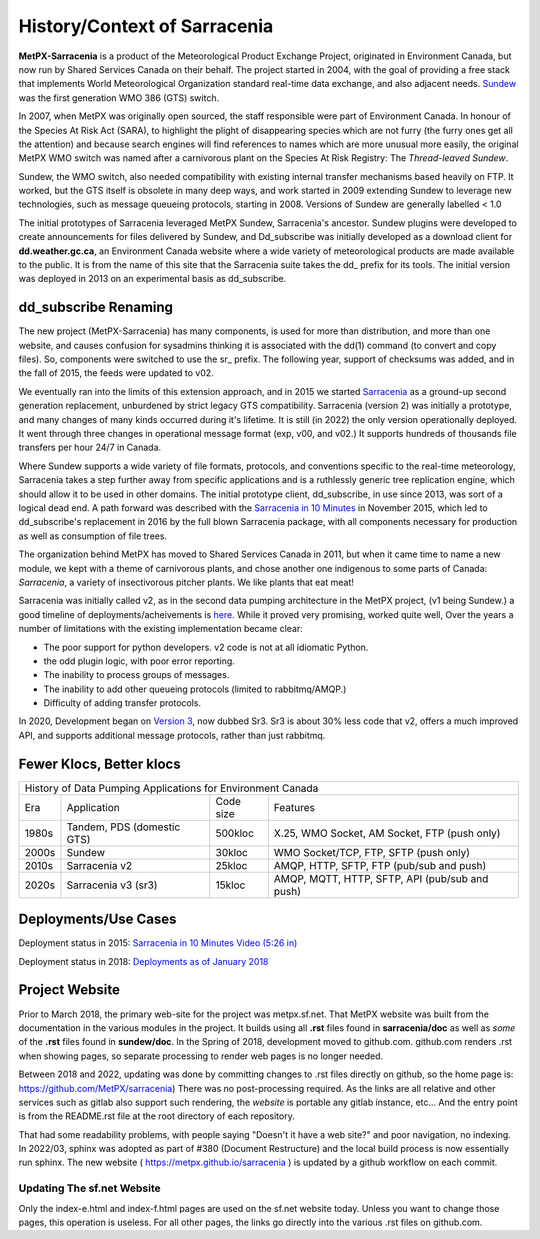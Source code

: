=============================
History/Context of Sarracenia
=============================

**MetPX-Sarracenia** is a product of the Meteorological Product Exchange Project, 
originated in Environment Canada, but now run by Shared Services Canada on their 
behalf. The project started in 2004, with the goal of providing a free stack that 
implements World Meteorological Organization standard real-time data exchange, 
and also adjacent needs.  `Sundew <https://github.com/MetPX/Sundew>`_ was the 
first generation WMO 386 (GTS) switch.

In 2007, when MetPX was originally open sourced, the staff responsible were part of
Environment Canada. In honour of the Species At Risk Act (SARA), to highlight the plight
of disappearing species which are not furry (the furry ones get all the attention) and
because search engines will find references to names which are more unusual more easily,
the original MetPX WMO switch was named after a carnivorous plant on the Species At
Risk Registry: The *Thread-leaved Sundew*.

Sundew, the WMO switch, also needed compatibility with existing internal transfer 
mechanisms based heavily on FTP. It worked, but the GTS itself is obsolete in many 
deep ways, and work started in 2009 extending Sundew to leverage new technologies, 
such as message queueing protocols, starting in 2008. Versions of Sundew are 
generally labelled < 1.0

The initial prototypes of Sarracenia leveraged MetPX Sundew, Sarracenia's ancestor. 
Sundew plugins were developed to create announcements for files delivered by Sundew,
and Dd_subscribe was initially developed as a download client for **dd.weather.gc.ca**, an
Environment Canada website where a wide variety of meteorological products are made
available to the public. It is from the name of this site that the Sarracenia
suite takes the dd\_ prefix for its tools. The initial version was deployed in
2013 on an experimental basis as dd_subscribe. 

dd_subscribe Renaming
---------------------

The new project (MetPX-Sarracenia) has many components, is used for more than
distribution, and more than one website, and causes confusion for sysadmins thinking
it is associated with the dd(1) command (to convert and copy files).  So, components
were switched to use the sr\_ prefix. The following year, support of 
checksums was added, and in the fall of 2015, the feeds were updated to v02.

We eventually ran into the limits of this extension approach, and in 2015 we 
started `Sarracenia <https://metpx.github.io/sarracenia>`_
as a ground-up second generation replacement, unburdened by strict legacy GTS compatibility.
Sarracenia (version 2) was initially a prototype, and many changes of many kinds occurred during it's lifetime.
It is still (in 2022) the only version operationally deployed. It went through three changes in operational
message format (exp, v00, and v02.) It supports hundreds of thousands file transfers per hour 24/7
in Canada.

Where Sundew supports a wide variety of file formats, protocols, and conventions
specific to the real-time meteorology, Sarracenia takes a step further away from
specific applications and is a ruthlessly generic tree replication engine, which
should allow it to be used in other domains. The initial prototype client, dd_subscribe,
in use since 2013, was sort of a logical dead end. A path forward was described
with the `Sarracenia in 10 Minutes <https://www.youtube.com/watch?v=G47DRwzwckk>`_
in November 2015, which led to dd_subscribe's replacement in 2016 by the full blown 
Sarracenia package, with all components necessary for production as well as 
consumption of file trees.

The organization behind MetPX has moved to Shared Services Canada in 2011, but when
it came time to name a new module, we kept with a theme of carnivorous plants, and
chose another one indigenous to some parts of Canada: *Sarracenia*, a variety
of insectivorous pitcher plants. We like plants that eat meat!

Sarracenia was initially called v2, as in the second data pumping architecture
in the MetPX project, (v1 being Sundew.) a good timeline of deployments/acheivements
is `here <mesh_gts.html#Maturity>`_. While it proved very promising, 
worked quite well, Over the years a number of limitations with the existing 
implementation became clear:

* The poor support for python developers. v2 code is not at all idiomatic Python.
* the odd plugin logic, with poor error reporting.
* The inability to process groups of messages.
* The inability to add other queueing protocols (limited to rabbitmq/AMQP.)
* Difficulty of adding transfer protocols.

In 2020, Development began on `Version 3 <../Contribution/v03.html>`_, now
dubbed Sr3. Sr3 is about 30% less code that v2, offers a much improved API,
and supports additional message protocols, rather than just rabbitmq.

Fewer Klocs, Better klocs
-------------------------

+-------+----------------------------+------------+---------------------------------------------------+
|                        History of Data Pumping Applications for Environment Canada                  |
+-------+----------------------------+------------+---------------------------------------------------+
| Era   | Application                | Code size  | Features                                          |
+-------+----------------------------+------------+---------------------------------------------------+
| 1980s | Tandem, PDS (domestic GTS) |  500kloc   | X.25, WMO Socket, AM Socket, FTP (push only)      |
+-------+----------------------------+------------+---------------------------------------------------+
| 2000s | Sundew                     |   30kloc   | WMO Socket/TCP, FTP, SFTP (push only)             |
+-------+----------------------------+------------+---------------------------------------------------+
| 2010s | Sarracenia v2              |   25kloc   | AMQP, HTTP, SFTP, FTP (pub/sub and push)          |
+-------+----------------------------+------------+---------------------------------------------------+
| 2020s | Sarracenia v3 (sr3)        |   15kloc   | AMQP, MQTT, HTTP, SFTP, API (pub/sub and push)    |
+-------+----------------------------+------------+---------------------------------------------------+


Deployments/Use Cases
---------------------

Deployment status in 2015: `Sarracenia in 10 Minutes Video (5:26 in) <https://www.youtube.com/watch?v=G47DRwzwckk&t=326s>`_

Deployment status in 2018: `Deployments as of January 2018 <deployment_2018.html>`_


Project Website
---------------

Prior to March 2018, the primary web-site for the project was metpx.sf.net.
That MetPX website was built from the documentation in the various modules
in the project. It builds using all **.rst** files found in
**sarracenia/doc** as well as *some* of the **.rst** files found in
**sundew/doc**. In the Spring of 2018, development moved to github.com.
github.com renders .rst when showing pages, so separate processing to render
web pages is no longer needed.

Between 2018 and 2022, updating was done by committing changes to .rst files
directly on github, so the home page is:  https://github.com/MetPX/sarracenia)
There was no post-processing required. As the links are all relative and 
other services such as gitlab also support such rendering, the
*website* is portable any gitlab instance, etc... And the entry point is from
the README.rst file at the root directory of each repository.

That had some readability problems, with people saying "Doesn't it have a web site?"
and poor navigation, no indexing. In 2022/03, sphinx was adopted as part
of #380 (Document Restructure) and the local build process is now essentially
run sphinx. The new website ( https://metpx.github.io/sarracenia ) is updated
by a github workflow on each commit.

Updating The sf.net Website
~~~~~~~~~~~~~~~~~~~~~~~~~~~

Only the index-e.html and index-f.html pages are used on the sf.net website
today. Unless you want to change those pages, this operation is useless.
For all other pages, the links go directly into the various .rst files on
github.com.

